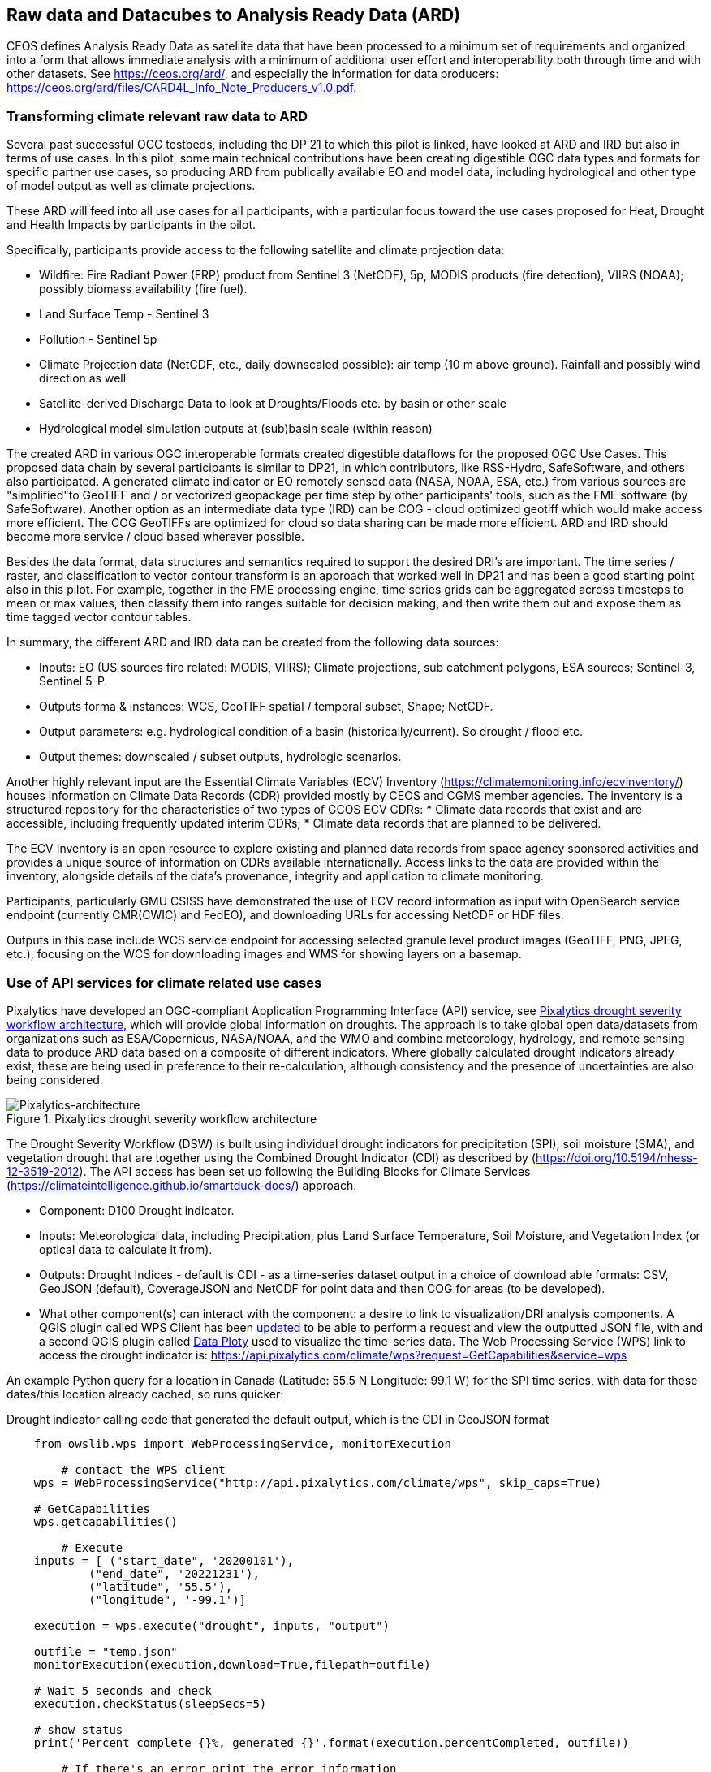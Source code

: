 
//[[clause-reference]]

== Raw data and Datacubes to Analysis Ready Data (ARD)

CEOS defines Analysis Ready Data as satellite data that have been processed to a minimum set of requirements and organized into a form that allows immediate analysis with a minimum of additional user effort and interoperability both through time and with other datasets. See https://ceos.org/ard/, and especially the information for data producers: https://ceos.org/ard/files/CARD4L_Info_Note_Producers_v1.0.pdf.



//[[CRIS]]
//.CRIS overview
//image::CRIS.png[CRIS]

=== Transforming climate relevant raw data to ARD

Several past successful OGC testbeds, including the DP 21 to which this pilot is linked, have looked at ARD and IRD but also in terms of use cases. In this pilot, some main technical contributions have been creating digestible OGC data types and formats for specific partner use cases, so producing ARD from publically available EO and model data, including hydrological and other type of model output as well as climate projections.

These ARD will feed into all use cases for all participants, with a particular focus toward the use cases proposed for Heat, Drought and Health Impacts by participants in the pilot. 

Specifically, participants provide access to the following satellite and climate projection data:

- Wildfire: Fire Radiant Power (FRP) product from Sentinel 3 (NetCDF), 5p, MODIS products (fire detection), VIIRS (NOAA); possibly biomass availability (fire fuel).

- Land Surface Temp - Sentinel 3

- Pollution - Sentinel 5p

- Climate Projection data (NetCDF, etc., daily downscaled possible): air temp (10 m above ground). Rainfall and possibly wind direction as well

- Satellite-derived Discharge Data to look at Droughts/Floods etc. by basin or other scale

- Hydrological model simulation outputs at (sub)basin scale (within reason)

The created ARD in various OGC interoperable formats created digestible dataflows for the proposed OGC Use Cases. This proposed data chain by several participants is similar to DP21, in which contributors, like RSS-Hydro, SafeSoftware, and others also participated. A generated climate indicator or EO remotely sensed data (NASA, NOAA, ESA,  etc.) from various sources are "simplified"to GeoTIFF and / or vectorized geopackage per time step by other participants' tools, such as the FME software (by SafeSoftware). Another option as an intermediate data type (IRD) can be COG - cloud optimized geotiff which would make access more efficient. The COG GeoTIFFs are optimized for cloud so data sharing can be made more efficient. ARD and IRD should become more service / cloud based wherever possible.

Besides the data format, data structures and semantics required to support the desired DRI’s are important. The time series / raster, and classification to vector contour transform is an approach that worked well in DP21 and has been a good starting point also in this pilot. For example, together in the FME processing engine, time series grids can be aggregated across timesteps to mean or max values, then classify them into ranges suitable for decision making, and then write them out and expose them as time tagged vector contour tables.

In summary, the different ARD and IRD data can be created from the following data sources:

- Inputs: EO (US sources fire related: MODIS, VIIRS); Climate projections, sub catchment polygons, ESA sources; Sentinel-3, Sentinel 5-P.

- Outputs forma & instances: WCS, GeoTIFF spatial / temporal subset, Shape; NetCDF.

- Output parameters: e.g. hydrological condition of a basin (historically/current). So drought / flood etc.

- Output themes: downscaled / subset outputs, hydrologic scenarios.


//=== GMU_CSISS

Another highly relevant input are the Essential Climate Variables (ECV) Inventory (https://climatemonitoring.info/ecvinventory/) houses information on Climate Data Records (CDR) provided mostly by CEOS and CGMS member agencies. The inventory is a structured repository for the characteristics of two types of GCOS ECV CDRs:
* Climate data records that exist and are accessible, including frequently updated interim CDRs;
* Climate data records that are planned to be delivered.

The ECV Inventory is an open resource to explore existing and planned data records from space agency sponsored activities and provides a unique source of information on CDRs available internationally. Access links to the data are provided within the inventory, alongside details of the data’s provenance, integrity and application to climate monitoring.

Participants, particularly GMU CSISS have demonstrated the use of ECV record information as input with OpenSearch service endpoint (currently CMR(CWIC) and FedEO), and downloading URLs for accessing NetCDF or HDF files. 

Outputs in this case include WCS service endpoint for accessing selected granule level product images (GeoTIFF, PNG, JPEG, etc.), focusing on the WCS for downloading images and WMS for showing layers on a basemap.

=== Use of API services for climate related use cases

//=== Pixalytics

Pixalytics have developed an OGC-compliant Application Programming Interface (API) service, see <<Pixalytics_architecture>>, which will provide global information on droughts. The approach is to take global open data/datasets from organizations such as ESA/Copernicus, NASA/NOAA, and the WMO and combine meteorology, hydrology, and remote sensing data to produce ARD data based on a composite of different indicators. Where globally calculated drought indicators already exist, these are being used in preference to their re-calculation, although consistency and the presence of uncertainties are also being considered.

[[Pixalytics_architecture]]
.Pixalytics drought severity workflow architecture
image::Pixalytics-architecture.png[Pixalytics-architecture]

The Drought Severity Workflow (DSW) is built using individual drought indicators for precipitation (SPI), soil moisture (SMA), and vegetation drought that are together using the Combined Drought Indicator (CDI) as described by (https://doi.org/10.5194/nhess-12-3519-2012). The API access has been set up following the Building Blocks for Climate Services (https://climateintelligence.github.io/smartduck-docs/) approach.

- Component: D100 Drought indicator.

- Inputs: Meteorological data, including Precipitation, plus Land Surface Temperature, Soil Moisture, and Vegetation Index (or optical data to calculate it from).

- Outputs: Drought Indices - default is CDI - as a time-series dataset output in a choice of download able formats: CSV, GeoJSON (default), CoverageJSON and NetCDF for point data and then COG for areas (to be developed).

- What other component(s) can interact with the component: a desire to link to visualization/DRI analysis components. A QGIS plugin called WPS Client has been https://github.com/pixalytics-ltd/qgis-wps-plugin[updated] to be able to perform a request and view the outputted JSON file, with and a second QGIS plugin called https://github.com/ghtmtt/DataPlotly[Data Ploty] used to visualize the time-series data. The Web Processing Service (WPS) link to access the drought indicator is: https://api.pixalytics.com/climate/wps?request=GetCapabilities&service=wps

An example Python query for a location in Canada (Latitude: 55.5 N Longitude: 99.1 W) for the SPI time series, with data for these dates/this location already cached, so runs quicker:

.Drought indicator calling code that generated the default output, which is the CDI in GeoJSON format
----
    from owslib.wps import WebProcessingService, monitorExecution
    
	# contact the WPS client
    wps = WebProcessingService("http://api.pixalytics.com/climate/wps", skip_caps=True)
    
    # GetCapabilities
    wps.getcapabilities()

	# Execute
    inputs = [ ("start_date", '20200101'),
            ("end_date", '20221231'),
            ("latitude", '55.5'),
            ("longitude", '-99.1')]
    
    execution = wps.execute("drought", inputs, "output")

    outfile = "temp.json"
    monitorExecution(execution,download=True,filepath=outfile)

    # Wait 5 seconds and check
    execution.checkStatus(sleepSecs=5)

    # show status
    print('Percent complete {}%, generated {}'.format(execution.percentCompleted, outfile))

	# If there's an error print the error information
    for error in execution.errors:
        print("Error: ",error.code, error.locator, error.text)
----

- What OGC standards or formats does the component use and produce: Producing data on-the-fly using the WPS, so need to pull data through preferably an API route. The speed that the input data can be made available (i.e., extracting time-series subsets) governs the speed that the drought indicator provides data. To speed this up, input data that is not changing is being cached so that it runs significantly quicker when the API is called for a second time. 

<<Pixalytics_output>> shows an example of the output visualized within Python using Streamlit with the intermediate data (cached as NetCDF files) as input.

[[Pixalytics_output]]
.Plot of the CDI for a point location in Canada (Latitude: 55.5 N Longitude: 99.1 W); generated using Copernicus Emergency Management Service information [2023]
image::Pixalytics-output-example.png[Pixalytics-output]


==== Data Sources

_The Global Drought Observatory_

The Global Drought Observatory (GDO), owned by the Copernicus Emergency Management Services, provides a global map of coarsely-gridded agricultural drought risk, along with a breakdown of the risk for each country. The drought risk is computed using the CDI, with the variables used to compute it and other drought-related variables provided in the user portal for https://edo.jrc.ec.europa.eu/gdo/php/index.php?id=2112[download], but the CDI itself is not available for download and so is being calculated in the DSW.

[[GDO-screenshot]]
.Global Drought Observatory Web Portal, https://edo.jrc.ec.europa.eu/gdo/php/index.php?id=2001
image::GDO_screenshot.png[GDO-screenshot]

We obtain SMA and Fraction of Absorbed Photosynthetically Active Radiation (FAPAR) from the GDO data download service. These are provided as netCDF files and contain pre-computed anomalies, so can be assimilated directly into the back-end. The SMA uses a combination of the root soil moisture from the https://ec-jrc.github.io/lisflood-model/[LISFLOOD model], the MODIS land surface temperature and the ESA Climate Change Initiative (CCI) skin soil moisture (https://hess.copernicus.org/articles/21/6329/2017/), and the FAPAR is from NASA optical imagery.

_ERA5 Reanalysis from ECMWF CDS_

The CDS portal provides an API interface to return either hourly or monthly averages of the ERA5 variables. Requesting the hourly data is necessary to compute anything which requires a frequency greater than monthly, which is the case for most drought indicators (e.g. SMA) which are in dekads. To ensure there is no anti-aliasing, the full 24hr dataset for each day of the month must be downloaded. This is very time-consuming and requests will fail if the number of data points exceeds the limit, which will occur for a period of 2 years or more, even for a single location.

There is a separate application, which can also be accessed via API, to return daily data. The CDS employs a queue management system, which determines the priority of each request based partially on the computational demand of the request. The daily data retrieval relies upon an underlying service to compute the daily statistics from the hourly data, demanding more resources than simply extracting the hourly or monthly data which are pre-computed. This means the request is held in the queue for a long time (up to hours), so there is no time benefit over using the hourly data. However, for a longer time-period which would be rejected if requested hourly, this provides a workaround. A further benefit of requesting daily, rather than hourly, data is that the downloaded file is smaller.

We compute SPI and SMA using variables from the CDS API. The SPI is computed from the total precipitation in monthly intervals. The SMA is computed from the soil water volume, which is available for 4 depth levels. The SMA for each depth is computed by calculating the z-score against a long term mean, using the same baseline time period as the SPI. The most relevant depth layer can then be selected by the user; for instance, a user interested in the health of crops with shallow roots may wish to access the surfacemost layer.

_ERA5 Reanalysis from AWS_

Input precipitation data was also tested using https://registry.opendata.aws/ecmwf-era5/[ERA5 data held within the Registry of Open Data on AWS] versus the CDS API and found the Amazon Web Service (AWS) Simple Storage Service (S3) stored data could be accessed faster once virtual Zarrs has been setup, but there is a question over provenance as the data on AWS was put there by an organization other than the data originator and the Zarr approach didn't work for more recent years as the S3 stored NetCDFs have chunking that is inconsistent. An issue was raised for the Python kerchunck library, to be able to cope with variable chunking, as this https://github.com/zarr-developers/zeps/blob/main/draft/ZEP0003.md[isn't current supported]. The issue has also been raised with the organisation storing the data on S3, and they are investigating.

_NOAA API_

The NOAA Climate Environmental Data Retrieval (EDR) API is OGC-compliant and easy to access using OGC-style queries, however is still at an early stage of development and only runs from 9am to 5pm EST, Monday to Friday. Several sources of precipitation data are provided including grided observational data from NOAA's https://www.drought.gov/data-maps-tools/global-historical-climatology-network-ghcn[Global Historical Climatology Network] https://www.drought.gov/data-maps-tools/gridded-climate-datasets-noaas-nclimgrid-monthly[(nClimGrid)] and CMIP data from the https://www.nasa.gov/nex/gddp[NASA-GDDP] and https://loca.ucsd.edu/[LOCA2] downscaling projects. These datasets are only available for continental North America.
We use the precipitation parameter from nClimGrid to compute a monthly SPI with data from 1985 to the present day. This can also be incorporated into the CDI. Further work could include using the LOCA2 projections to predict the SPI in future months/years.

_Safe Software extraction of climate forecast data_

We reviewed the GeoJSON Feature point data extracted from the https://climate-change.canada.ca/climate-data/#/downscaled-data[Climate scenario RCP4.5 downscaled for Canada] provided by Safe Software. As a preliminary test of combining the reanalysis and forecast data the SPI was calculated using reanalysis data up until the end of 2022 and then forecast data for 2023 and 2024; see comparisons in <<Pixalytics_forecast>>. 

[[Pixalytics_forecast]]
.Plot of the ECMWF precipitation and SPI, extended using the Canadian climate forecast data, compared to the GDO calculated SPI; generated using Copernicus Emergency Management Service information, Copernicus Climate Service and  Canadian Centre for Climate Services data [2023]
image::Pixalytics-forecast.png[Pixalytics-forecast-example]

==== Further work

The work in this Pilot has focused on building this initial version of the workflow, deploying it via WPS and pulling data from different sources to understand the advantages and disadvantages of the different sources, including straightforwardness and speed of accessibility. For future Pilot activities we plan to continue to build the robustness of the approach, including testing and improving on the robustness of the interfaces to the input data sources and output provided to other Pilot components.

Other additions to the workflow which could support future collaboration with other OGC contributors include:

- The current work has focused on the extraction and generation of a point time-series, and so there are plans to expand the code to the extraction and generation of a 3D data cube. This might involve changing the output API interface to the OGC EDR API standard.
- The sources used to calculate the combined indicator currently includes only historical data. If Soil Moisture or FAPAR projections can be obtained, these could be combined with future predictions of precipitation from Safe Software and NOAA to project the CDI into the future.
- We currently focus on the CDI, a combination of precipitation, soil moisture and vegetation health data,  which is most useful in agricultural contexts. Other combined indicators could be developed which are more applicable to other challenges; for instance, combining rainfall and temperature indicators may produce a drought warning more applicable to public health.
- The ECMWF Soil Moisture data contains information for multiple depths of soil. The service currently returns the moisture of just one of these layers, however, the most applicable layer will vary with location and crop type. For some use-cases, providing the option to choose the soil layer and providing guidance on how this can be done would be beneficial to the end user.

//=== Safe Software
=== From Raw Data and Data Cubes to ARD with the FME Platform

==== Component Descriptions

D100 - Client instance: Analysis Ready Data Component

Our Analysis Ready Data component (ARD) uses the FME platform to consume regional climate model and EO data and generate FAIR datasets for downstream analysis and decision support. 

The challenge to manage and mitigate the effects of climate change poses difficulties for spatial and temporal data integration. One of the biggest gaps to date has been the challenge of translating the outputs of global climate models into specific impacts at the local level.  FME is ideally suited to help explore options for bridging this gap given its ability to read datasets produced by climate models such as NetCDF or OGC WCS and then filter, aggregate, interpolate and restructure it as needed. FME can inter-relate it with higher resolution local data, and then output it to whatever format or service is most appropriate for a given application domain or user community.

Our ARD component supports the consumption of climate model outputs such as NetCDF. It also has the capacity to consume earth observation (EO) data, and the base map datasets necessary for downstream workflows, though given time and resource constraints during this phase we did not pursue consumption of other data types besides climate data. 

===== ARD Workflow

The basic workflow for generating output from the FME ARD component is as follows. The component extracts, filters, interrelates and refines these datasets according to indicator requirements. After extraction, datasets are filtered by location and transformed to an appropriate resolution and CRS. Then the workflow resamples, simplifies and reprojects the data, and then defines record level feature identifiers, climate variable values, metadata and other properties to satisfy the target ARD requirements. This workflow is somewhat similar to what was needed to evaluate disaster impacts in DP21. Time ranges for climate scenarios are significantly longer - years rather than weeks for floods.

Once the climate model, and other supporting datasets have been adequately extracted, prepared and integrated, the final step is to generate the data streams and datasets required by downstream components and clients. The FME platform is well suited to deliver data in formats as needed. This includes Geopackage format for offline use. For online access, other open standards data streams are available, such as GeoJSON, KML or GML, via WFS and OGC Features APIs and other open APIs. For this pilot we generated OGC Geopackage, GeoJSON, CSV and OGC Features API services.

[[FMEARDworkflow]]
.High level FME ARD workflow showing generation of climate scenario ARD and impacts from climate model, EO, IoT, infrastructure and base map inputs
image::FME_ARD_workflow.PNG[FME_ARD_workflow]

As our understanding of end user requirements continues to evolve, this will necessitate changes in which data sources are selected and how they are refined, using a model based rapid prototyping approach. We anticipate that any operational system will need to support a growing range of climate change impacts and related domains. Tools and processes must be able to absorb and integrate new datasets into existing workflows with relative ease. As the pilot develops, data volumes increase, requiring scalability methods to maintain performance and avoid overloading downstream components. Cloud based processing near cloud data sources using OGC API web services supports data scaling. Regarding the FME platform, this involves deployment of FME workflows to FME Cloud. Note that in future phases, we are likely to test how cloud native datasets (COG, STAC, ZARR) and caching can be used to scale performance as data transactions and volume requirements increase.

It is worth underlining that our ARD component depends on the appropriate data sources in order to produce the appropriate decision ready data (DRI) for downstream components. Risk factors include being able to locate and access suitable climate models of sufficient quality, resolution and timeliness to support indicators as the requirements and business rules associated with them evolve. Any data gaps encountered are documented under this section under Challenges and Opportunities and in the common Lessons Learned chapter and the end of the ER. 


[[SafeSoftware_1]]
.Environment Canada NetCDF GCM  time series downscaled to Vancouver area. From: https://climate-change.canada.ca/climate-data/#/downscaled-data 
image::SafeSoftware_1.png[SafeSoftware_1]

[[SafeSoftware_2]]
.Data Cube to ARD: NetCDF to KML, Geopackage, GeoTIFF 
image::SafeSoftware_2.png[SafeSoftware_2]

Original Data workflow:

1. Split data cube
2. Set timestep parameters
3. Compute timestep stats by band
4. Compute time range stats by cell
5. Classify by cell value range
6. Convert grids to vector contours

[[SafeSoftware_3]]
.Extracted timestep  grids: Monthly timesteps, period mean T, period max T 
image::SafeSoftware_3.png[SafeSoftware_3]

[[SafeSoftware_4]]
.Convert raster temperature grids into temperature contour areas by class 
image::SafeSoftware_4.png[SafeSoftware_4]

[[SafeSoftware_5]]
.Geopackage Vector Area Time Series: Max Yearly Temp 
image::SafeSoftware_5.png[SafeSoftware_5]

===== ARD Development Observations

[[FME_Inspector_NetCDF_MB_temp]]
.FME Data Inspector: RCM NetCDF data cube for Manitoba temperature 2020-2099
image::FME_Inspector_NetCDF_MB_temp.png[FME_Inspector_NetCDF_MB_temp]]

Disaster Pilot 2021 laid a good foundation for exploring data cube extraction and conversion to ARD with using the FME data integration platform.  A variety of approaches were explored for extraction, simplification and transformation including approaches to select, split, aggregate, and summarize time series. However, more experimentation was needed to generate ARD that can be queried to answer questions about climate trends. This evolution of ARD was one of the goals for this climate pilot. This goal includes better support for both basic queries, and analytics, statistical methods, simplification & publication methods, including cloud native - NetCDF to Geopackage, GeoJSON and OGC, APIs.

In consultation with other participants early in the pilot, we learned that our approach to temperature and precipitation polygons inherited from our work in DP21 on flood contours involved too much data simplification to be useful. For example, contouring required grid classification into segments, such as 5 degree C or 10mm of precipitation etc. However, this effective loss of detail oversimplified the data to the point where it no longer held enough variation over local areas. Based on user feedback, it was determined that simply converting multidimensional data cubes to vector time series point data served the purpose of simplifying the data structure for ease of access, but retained the climate variable precision needed to support a wide range of data interpretations for indicator derivation. It also meant that as a data provider we did not need to anticipate or encode interpretation of indicator business rules into our data simplification process. By simply providing climate variable data points, the end user was free to run queries to find locations and time steps where temp or precipitation are within some threshold of interest.

Initially it was thought that classification rules need to more closely model impacts of interest. For example, the business rules for a heat wave might use a temperature range and stat type as part of the classification process before conversion to vector. However, this imposes the burden of domain knowledge on the data provider rather than on the climate service end user who is much more likely to understand the domain they wish to apply the data to and how best to interpret it.

[[FME_ARD_Workflow_MB_precip]]
.Modified ARD Worflow: NetCDF data cube to precipitation point time series in Geopackage for Manitoba
//image::FME_ARD_Workflow_MB_precip.png[FME_ARD_Workflow_MB_precip]]

Modified ARD Data workflow: 

1. Split data cube
2. Set timestep parameters
3. Compute timestep stats by band 
4. Compute time range stats by cell 
5. Convert grids to vector points

Further scenario tests were explored, including comparison with historical norms. Calculations were made using the difference between projected climate variables and historical climate variables. These climate variable deltas may well serve as a useful starting point for climate change risk indicator development. They also serve as an approach for normalizing climate impacts when the absolute units are not the main focus. Interesting patterns emerged for the LA area that we ran this process on deltas between projected and historical precipitation. While summers are typically dry and winters are wet and prone to flash floods. Initial data exploration seemed to show an increase in drought patterns in the spring and fall. More analysis needs to be done to see if this is a general pattern or simply one that emerged from the climate scenario we ran. However, this  is the type of trend that local planners and managers may benefit from having the ability to explore once they have better access to climate model scenario outputs along with the ability to query and analyze them.

[[FME_ARD_Workflow_LA_precip_diff]]
.Modified ARD Workflow: NetCDF data cube to precipitation delta grids (future - historical) in Geopackage for LA
image::FME_ARD_Workflow_LA_precip_diff.png[FME_ARD_Workflow_LA_precip_diff]]

ARD Climate Variable Delta Data workflow:

1. Split data cubes from historic and future netcdf inputs
2. Set timestep parameters
3. Compute historic mean for 1950 - 1980 per month based on historic time series input
4. Multiply historic mean by -1
5. Use RasterMosaiker to sum all future grids with -1 * historic mean grid for that month
6. Normalize environmental variable difference by dividing by historic average for that month
7. Convert grids to vector points
8. Define monthly environment variables from band and range values

[[FME_ARD_Workflow_LA_precip_diff_results]]
.NetCDF data cube to precipitation delta grids (future - historical) for LA in GeoJSON. This point dataset was fed to other components such as Laubwerk's visualization component to support interoperability.
image::FME_ARD_Workflow_LA_precip_diff_results.png[FME_ARD_Workflow_LA_precip_diff_results]]

More analysis needs to be done with higher resolution time steps - weekly and daily. At the outset monthly time steps were used to make it easier to prototype workflows. Daily time step computations will take significantly more processing time. Future pilots should further explore ways of supporting scalability of processing through automation and cloud computing approaches such as the use of cloud native formats (STAC, COG, ZARR etc).


===== OGC API Features Service

Compared to OGC WFS2, OGC APIs are a simpler and more modern standard based on a REST and JSON / openAPI approach. However we found implementation of OGC API services somewhat challenging. There seems to be more complexity in terms of number of ways for requesting features, and too many options for representing service descriptions. As every client tends to interpret and use the standard a bit differently - it becomes a challenge to derive how to configure service for a wide range of clients. In particular, QGIS / ArcPro were a challenge to debug given limited logging. For QGIS, we had to examine cache files in the operating system temp directories to look for and resolve errors.

Once correctly configured, OGC API feature services seemed to perform well and likely are more efficient than the equivalent WFS2 / GML feature services. A key aspect of performance improvement was achieving query parameter continuity by passing query settings from the client all the way to the database reader configuration. For example, it was important to make sure the spatial extent and feature limits from the end user client were implemented in the database SQL extraction query and not just at an intermediate stage. We will need to explore better use of caching to further optimize performance. There may also be opportunities for pyramiding time series vector data at a lower resolution for wide area requests. This may better serve those interested in observing large area patterns who don't necessarily need full resolution at the local level.

It should also be noted that while OGC API services should be a priority for standards support, for a climate and disaster management context, given the relative recent nature of these standards many users may be less than familiar with or prepared to use these standards. As such, there should also be provision to access data directly in well accepted open standards such as GeoJSON, CSV, GeoTIFF, Geopackage or Shape. In this project, some users preferred direct access to GeoJSON or CSV over OGC API access.

==== Component Integrations

One of the challenges with this pilot, particularly considering that this was the first phase, was building interoperability integrations with other components. Much of the pilot duration was spent building the individual components, so little time was left to experiment with integrations between them. That said, there were 2 notable integrations between our ARD component and other participants. Both of these integrations are also described in their respective component sections from their perspective.

First of all, we were able to produce climate scenario data for precipitation that was used by the Pixalytics drought model component. Our component extracted data from the climate model scenario data cube and transformed it into a simple Geopackage time series. This time series was published to our FME Flow server which hosts an OGC API feature service. We also made the data available as GeoJSON point feature data with the embedded precipitation values. Pixalitics then took this GeoJSON for 2023 and 2024 and incorporated the associated climate projection variables into their drought model. This enable Pixalytics to show a continuous representation of drought risk from past to present to near future. For more information on their drought model please refer to the Pixalytics component description.

Another cross component integration that was particularly interesting was the connection between our ARD component and Laubwerk’s landscape vegetation visualization component. We produced GeoJSON outputs for precipitation point features. In this case we produced environmental variable projections for a much longer time range, from 2020 to 2060. Our initial output was simply precipitation totals per month per location. However, because Laubwerk did not have a comprehensive drought model such as was the case with Pixalytics, they could not make use of raw precipitation totals on their own. So instead, we decided to produce a normalized precipitation delta based on past historical norms. They were then able to take this percent change and use that to determine whether or not specific vegetation species could survive for a given time and location. Then then reran their visualizations with Safe’s climate projection precipitation index as input. The result was a different visualization per time step that showed the effects of drought over time. Clearly this precipitation is a rather primitive proxy for a more comprehensive drought model, but as a starting point it still allowed for users to explore potential impacts for different climate scenarios over time. In addition, Laubwerk was able to model different climate resilience adaptation scenarios. After determining which species were most at risk, they reran their visualization model assuming a policy of replacing at risk tree species with more resilient ones. The result is a future landscape with much better tree survival even given the potential for reduced precipitation given anticipated climate impacts.

For more information on the Pixalytics drought model, see their ARD description above. For more info on the Laubwerk component see their component description in the Data to Visualization chapter. For more details on Safe Software's drought and heat impact / DRI components driven by the ARD from this component see the DRI Heat and Drought Impact Components section in the ARD to DRI chapter. Note that the integrations descrived above were developed in the final weeks of the pilot and presented at the Climate Pilot final workshop at the Huntsville member meeting. Please refer to the member meeting video recording to review the associated demonstrations. For more information on Safe Software’s contribution to this pilot, refer to: https://community.safe.com/s/article/OGC-Climate-Resilience-Pilot

==== Data Sources

===== Climate Model Forecasts Online Sources

Environment Canada:
https://climate-scenarios.canada.ca/?page=statistical-downscaling
https://climate-change.canada.ca/climate-data/#/downscaled-data 

Climate Data Canada (Limited download):
https://climatedata.ca/ 

Copernicus Climate Data Store:
https://cds.climate.copernicus.eu/cdsapp#!/dataset/projections-cmip6?tab=overview

Earth System Grid
https://www.earthsystemgrid.org/search/cordexsearch.html 

USGS THREDDS Data Service
http://regclim.coas.oregonstate.edu:8080/thredds/catalog/catalog.html 
http://regclim.coas.oregonstate.edu:8080/thredds/catalog/regcm.html?dataset=RegCM3_Monthly_pnw_GENMOM 

Climate Extracts
http://regclim.coas.oregonstate.edu:8080/thredds/catalog/catalog.html 
http://regclim.coas.oregonstate.edu:8080/thredds/ncss/grid/regcmdata/NCEP/psw/Daily/RegCM3_Daily_psw_NCEP.ncml/dataset.html

Climate Mapping for Resilience and Adaptation 
U.S. Global Change Research Program (USGCRP) and with U.S. Federal Geographic Data Committee (FGDC). Funded by DOI and NOAA, implemented by ESRI:
https://resilience.climate.gov/ 

===== Climate Model Scenarios

RCP 4.5 is the most probable baseline scenario (no climate policies) taking into account the exhaustible character of non-renewable fuels. CMIP5 describes the RPC run version or generation (Phase 5 2012-2014), and BCSD is a statistical term about the method of downscaling used (bias-corrected and spatially downscaled). CMIP5 and BCSD are basically technical terms that wont be that meaningful to readers not familiar with climate models, but they are necessary parameters if you  want to get the same results. For more information on climate model parameters see: https://en.wikipedia.org/wiki/Coupled_Model_Intercomparison_Project

Manitoba Regional Climate Model (RCM) Details
MB Extent: Lat 49 N to 52 N

Future total monthly precipitation and mean temp from RCP45 CMIP5 for 2020-2100
Statistically downscaled climate scenarios from Environment Canada Climate Data Portal (BCSD: bias-corrected and spatially downscaled)
RCP4.5: ‘Business as usual’

Los Angeles Regional Climate Model Details
LA area Extent
Future total monthly precipitation from RCP45 CMIP5 BCSD 
for 2020-2050, from CIDA – USGS THREDDS
(BCSD: bias-correctws and spatially downscaled)
RCP4.5: ‘Business as usual’


=== A framework example for climate ARD generation
// === Wuhan University (WHU)-Component

==== Component: Surface Reflectance ARD 

- Inputs: Gaofen L1A data and Sentinel-2 L1C data
- Outputs: Surface Reflectance ARD
- What other component(s) can interact with the component: Any components requiring access to surface reflectance data

Surface Reflectance (SR) is the fraction of incoming solar radiation reflected from the Earth's surface for specific incidents or viewing cases. It can be used to detect the distribution and change of ground objects by leveraging the derived spectral, geometric, and textural features. Since a large amount of optical EO data has been released to the public, ARD can facilitate interoperability through time and multi-source datasets. As the probably most widely applied ARD product type, the SR ARD can contribute to climate resilience research. For example, the SR-derived NDVI series can be applied to monitor wildfire recovery by analyzing vegetation index increases. Several SR datasets have been assessed as ARD by CEOS, like the prestigious Landsat Collection 2 Level 2, and Sentinel-2 L2A, while many other datasets are still provided at a low processing level.

WHU is developing a pre-processing framework for SR ARD generation. The framework supports radiometric calibration, geometric ratification, atmospheric correction, and cloud mask. To address the inconsistencies in observations from different platforms, including variations in band settings and viewing angles, we proposed a processing chain to produce harmonized ARD. This will enable us to generate SR ARD with consistent radiometric and geometric characteristics from multi-sensor data, resulting in improved temporal coverage. In the first stage of our mission, we are focusing on the harmonization of Chinese Gaofen data and Sentinel-2 data, as shown in <<WHU_image1>>, the harmonization involves spatial co-registration, band conversion, and bidirectional reflectance distribution function (BRDF) correction. <<WHU_image2>> shows the Sentinel-2 data before and after pre-processing. Furthermore, we wish to seek the assessment of CEOS-ARD in our long-term plan.

[[WHU_image1]]
.The processing chain to produce harmonized ARD.
image::WHU_image1.png[image]

[[WHU_image2]]
.Sentinel-2 RBG composite (red Band4, green Band3, blue Band2), over Hubei, acquired on October 22, 2020. (a) corresponds to the reflectance at the top of the atmosphere (L1C product); (b) corresponds to the surface reflectance after pre-processing.
image::WHU_image2.png[WHU_image2]


==== Component: Drought Indicator 
- Inputs: Climate data, including precipitation and temperature
- Outputs: Drought risk map derived from drought indicator
- What other component(s) can interact with the component: Any components requiring access to drought risk map through OGC API
- What OGC standards or formats does the component use and produce: OGC API - Processes

Drought is a disaster whose onset, end, and extent are difficult to detect. Original meteorological data, such as precipitation, can be obtained through satellites and radar, which can be used for drought monitoring. However, the accuracy is easily affected by detection instruments and terrain occlusion, and the ability to retrieve special shapes, such as solid precipitation, is limited. In addition, many meteorological monitoring stations on the ground can provide local raw meteorological observation data. The SPEI is a model to monitor, quantitatively analyze, and determine the spatiotemporal range of the occurrence of drought using meteorological observation data from various regions. It should supplement the result of drought monitoring with satellite and radar.

SPEI has two main characteristics: 1) it considers the deficits between precipitation and evapotranspiration comprehensively, that is, the balance of water; 2) multi-time scale characteristics. For 1) drought is caused by insufficient water resources. Precipitation can increase water, while evapotranspiration can reduce water. The differences between the two variables simultaneously and in space can characterize the balance of water. For 2), the deficits value of different usable water sources is distinct at different time scales due to the different evolution cycles of different types, resulting in various representations in temporal. By accumulating the difference between precipitation and evapotranspiration at different time scales, agricultural (soil moisture) droughts, hydrological (groundwater, streamflow, and reservoir) droughts, and other droughts can be distinguished by SPEI.

In our project, the dataset for SPEI calculation is ERA5-Land monthly averaged data from 1950 to the present. We selected years of data about partial areas of East Asia for experiments. Through the following flow of the SPEI calculation, we obtain the SPEI value for assessments of drought impact. The flow of the SPEI calculation is shown in <<WHU_image3>>.

[[WHU_image3]]
.Flow of the SPEI calculation.
image::WHU_image3.png[WHU_image3]

WHU has provided the SPEI drought index calculation services through the OGC API - Processes, enabling interaction with other components. The current endpoint for OGC API - Processes is http://oge.whu.edu.cn/ogcapi/processes_api. This section will explain how to use this API for calculating the drought index.

- Example：/processes
http://oge.whu.edu.cn/ogcapi/processes_api/processes
The API endpoint for retrieving the processes list.
- Example：/processes/{processId}
http://oge.whu.edu.cn/ogcapi/processes_api/processes/spei
The API endpoint for retrieving a process description (e.g. spei). This returns the description of "spei" process, which contains the inputs and outputs information.
- Example：/processes/{processId}/execution
http://oge.whu.edu.cn/ogcapi/processes_api/processes/spei/execution
The API endpoint for executing the process. The spei process exclusively supports asynchronous execution, resulting in the creation of a job for processing.
The request body:

{
	"inputs": {
		"startTime": "2010-01-01",
		"endTime": "2020-01-01",
       "timeScale": 5,
		"extent": {
			"bbox": [73.95, 17.95, 135.05, 54.05],
			"crs": "http://www.opengis.net/def/crs/OGC/1.3/CRS84"
		}
	}
}

- Example：/processes/{processId}/jobs/{jobId}
http://oge.whu.edu.cn/ogcapi/processes_api/processes/spei/jobs/{jobId}
The API endpoint for retrieving status of a job.
- Example：/processes/{processId}/jobs/{jobId}/results
http://oge.whu.edu.cn/ogcapi/processes_api/processes/spei/jobs/{jobId}/results
The API endpoint for retrieving the results of a job, which are encoded as :
[{
		"value": {
			"time": "2000_02_01",
			"url": "http://oge.whu.edu.cn/api/oge-python/data/temp/9BC500C1B0E3438C090AF5C6F8602045/8d0357fb-8ffb-4e62-9c3a-55ad17a5831a/SPEI_2000_02_01.png"
		}
	},
	......
]

[[WHU_image4]]
.The SPEI results for the date 2000_02_01.
image::WHU_image4.png[WHU_image4]

==== Component: Data Cube Infrastructure
- Outputs: Results in the form of GeoTIFF after processing in Data Cubes
- What other component(s) can interact with the component: Any components requiring access to temperature and precipitation data, surface reflectance ARD, and drought risk map in part of Asia through OGC API
- What OGC standards or formats does the component use and produce: OGC API- Coverages, OGC API - Processes

WHU has introduced GeoCube as a cube infrastructure for the management and large-scale analysis of multi-source data. GeoCube leverages the latest generation of OGC standard service interfaces, including OGC API-Coverages, OGC API-Features, and OGC API-Processes, to offer services encompassing data discovery, access, and processing of diverse data sources. The UML model of the GeoCube is given in Figure 5, and it has four dimensions: product, spatial, temporal, and band. Product dimension specifies the thematic axis for the geospatial data cube using the product name (e.g. ERA5_Precipitation or OSM_Water), type (e.g. raster, vector, or tabular), processes, and instrument name. For example, the product dimension can describe optical image products by recording information on the instrument and band. Spatial dimension specifies the spatial axis for the geospatial data cube using the grid code, grid type, city name, and province name. The cube uses a spatial grid for tiling to enable data readiness in a high-performance form. Temporal dimension specifies the temporal axis for the geospatial data using the phenomenon time and result time. Band dimension describes the band attribute of the raster products according to the band name, polarization mode that is reserved for SAR images, and product-level band. The product-level band is the information that is extracted from the original bands. For example, the Standardized Precipitation Evapotranspiration Index (SPEI) band is a product-level band that takes into account the hydrological process and evaluates the degree of drought by calculating the balance of precipitation and evaporation.

[[WHU_image5]]
.The UML model of WHU Data Cube.
image::WHU_image5.png[WHU_image5]


WHU has organized ERA5 temperature and precipitation data, surface reflectance ARD, and drought risk map into cubes and offers climate data services through the OGC API - Coverages, and OGC API - Processes. The API endpoint of Processes has given in the previous chapter. The API endpoint of Coverages is http://oge.whu.edu.cn/ogcapi/coverages_api, allowing users to query and retrieve the desired data from the cube. This section provides examples demonstrating how to access the data from the cube using OGC API - Coverages.

- Example：/collections
http://oge.whu.edu.cn/ogcapi/coverages_api/collections?bbox=112.65942,29.23223,115.06959,31.36234&limit=10&time=2016-01-01T02:55:50Z/2018-01-01T02:55:50Z
The API endpoint for querying datasets from the cube, and the query parameters including limit, bbox, and time.
- Example：/collections/{collectionId}
http://oge.whu.edu.cn/ogcapi/coverages_api/collections/2m_temperature_201602
The API endpoint for retrieving the description of the coverage with the specified ID from the cube. 
- Example：/collections/{collectionId}/coverage
http://oge.whu.edu.cn/ogcapi/coverages_api/collections/2m_temperature_201602/coverage
The API endpoint for retrieving the coverage in GeoTIFF format for the specified ID. Here is an example of the response:

[[WHU_image6]]
.The coverage with the ID "2m_temperature_201602" in the Asian region.
image::WHU_image6.png[WHU_image6]

- Example：/collections/{collectionId}/coverage/rangetype
http://oge.whu.edu.cn/ogcapi/coverages_api/collections/2m_temperature_201602/coverage/rangetype
The API endpoint for accessing the range type of the coverage, which is part of the band dimension members in the cube. In this example, the coverage consists of only one band dimension member.
- Example：/collections/{collectionId}/coverage/domainset
http://oge.whu.edu.cn/ogcapi/coverages_api/collections/2m_temperature_201602/coverage/domainset 
The API endpoint for the domain set of the coverage, which is also the domain set of the cube.

=== Climate Resilience Data

==== Climate Projection Data

To make climate projection data more easily usable we transformed CMIP5 data (version 1 of our project), now working on CMIP6, into an Analysis Ready Data collection of indices of future temperature and precipitation. Climate summaries for the contiguous 48 states were derived from data generated for the 4th National Climate Assessment. These data were accessed from the Scenarios for the National Climate Assessment website. The 30-year mean values for 4 time periods (historic, early-, mid-, and late-century) and two climate scenarios (RCP 4.5 and 8.5) were derived from the Localized Constructed Analogs (LOCA) downscaled climate model ensembles, processed by the Technical Support Unit at NOAA’s National Center for Environmental Information. 

•	Historical: 1976-2005
•	Early-Century: 2016-2045
•	Mid-Century: 2036-2065
•	Late-Century: 2070-2099

In order to display the full range of projections from individual climate models for each period, data originally obtained from USGS THREDDS servers were accessed via the Regional Climate Center’s Applied Climate Information System (ACIS). This webservice facilitated processing of the raw data values to obtain the climate hazard metrics available in CMRA.

As LOCA was only generated for the contiguous 48 states (and the District of Columbia), alternatives were used for Alaska and Hawaii. In Alaska, the Bias Corrected Spatially Downscaled (BCSD) method was used. Data were accessed from USGS THREDDS servers. The same variables provided for LOCA were calculated from BCSD ensemble means. However, only RCP 8.5 was available. Minimum, maximum, and mean values for county and census tracts were calculated in the same way as above. For Hawaii, statistics for two summary geographies were accessed from the U.S. Climate Resilience Toolkit’s Climate Explorer: Northern Islands (Honolulu County, Kauaʻi County) and Southern Islands (Maui County, Hawai'i County).

This data is being updated to CMIP6 and will be available in the latter half of 2023. The system is being expanded globally using NASA NEX CMIP6 data using the same time periods and climate scenarios.

==== Climate Indices

To provide a more approachable context to future climate, a collection of 47 indices of future temperature and precipitation are computed. These indices build upon prior work on Climdex indices and additional indices developed for National Climate Assessment 4 (NCA4). 

•	Cooling Degree Days: Cooling degree days (annual cumulative number of degrees by which the daily average temperature is greater than 65°F) [degree days (degF)]

•	Consecutive Dry Days: Annual maximum number of consecutive dry days (days with total precipitation less than 0.01 inches)

•	Consecutive Dry Days Jan Jul Aug: Summer maximum number of consecutive dry days (days with total precipitation less than 0.01 inches in June, July, and August)

•	Consecutive Wet Days: Annual maximum number of consecutive wet days (days with total precipitation greater than or equal to 0.01 inches)

•	First Freeze Day: Date of the first fall freeze (annual first occurrence of a minimum temperature at or below 32degF in the fall)

•	Growing Degree Days: Growing degree days, base 50 (annual cumulative number of degrees by which the daily average temperature is greater than 50°F) [degree days (degF)]

•	Growing Degree Days Modified: Modified growing degree days, base 50 (annual cumulative number of degrees by which the daily average temperature is greater than 50°F; before calculating the daily average temperatures, daily maximum temperatures above 86°F and daily minimum temperatures below 50°F are set to those values) [degree days (degF)]

•	Growing-season: Length of the growing (frost-free) season (the number of days between the last occurrence of a minimum temperature at or below 32degF in the spring and the first occurrence of a minimum temperature at or below 32degF in the fall)

•	Growing Season 28F: Length of the growing season, 28°F threshold (the number of days between the last occurrence of a minimum temperature at or below 28°F in the spring and the first occurrence of a minimum temperature at or below 28°F in the fall)

•	Growing Season 41F: Length of the growing season, 41°F threshold (the number of days between the last occurrence of a minimum temperature at or below 41°F in the spring and the first occurrence of a minimum temperature at or below 41°F in the fall)

•	Heating Degree Days: Heating degree days (annual cumulative number of degrees by which the daily average temperature is less than 65°F) [degree days (degF)]

•	Last Freeze Day: Date of the last spring freeze (annual last occurrence of a minimum temperature at or below 32degF in the spring)

•	Precip Above 99th pctl: Annual total precipitation for all days exceeding the 99th percentile, calculated with reference to 1976-2005 [inches]

•	Precip Annual Total: Annual total precipitation [inches]

•	Precip Days Above 99th pctl: Annual number of days with precipitation exceeding the 99th percentile, calculated with reference to 1976-2005 [inches]

•	Precip 1in: Annual number of days with total precipitation greater than 1 inch

•	Precip 2in: Annual number of days with total precipitation greater than 2 inches

•	Precip 3in: Annual number of days with total precipitation greater than 3 inches

•	Precip 4in: Annual number of days with total precipitation greater than 4 inches

•	Precip Max 1 Day: Annual highest precipitation total for a single day [inches]

•	Precip Max 5 Day: Annual highest precipitation total over a 5-day period [inches]

•	Daily Avg Temperature: Daily average temperature [degF]

•	Daily Max Temperature: Daily maximum temperature [degF]

•	Temp Max Days Above 99th pctl: Annual number of days with maximum temperature greater than the 99th percentile, calculated with reference to 1976-2005

•	Temp Max Days Below 1st pctl: Annual number of days with maximum temperature lower than the 1st percentile, calculated with reference to 1976-2005

•	Days Above 100F: Annual number of days with a maximum temperature greater than 100degF

•	Days Above 105F: Annual number of days with a maximum temperature greater than 105degF

•	Days Above 110F: Annual number of days with a maximum temperature greater than 110degF

•	Days Above 115F: Annual number of days with a maximum temperature greater than 115degF

•	Temp Max 1 Day: Annual single highest maximum temperature [degF]

•	Days Above 32F: Annual number of icing days (days with a maximum temperature less than 32degF)

•	Temp Max 5 Day: Annual highest maximum temperature averaged over a 5-day period [degF]

•	Days Above 86F: Annual number of days with a maximum temperature greater than 86degF

•	Days Above 90F: Annual number of days with a maximum temperature greater than 90degF

•	Days Above 95F: Annual number of days with a maximum temperature greater than 95degF

•	Temp Min: Daily minimum temperature [degF]

•	Temp Min Days Above 75F: Annual number of days with a minimum temperature greater than 75degF

•	Temp Min Days Above 80F: Annual number of days with a minimum temperature greater than 80degF

•	Temp Min Days Above 85F: Annual number of days with a minimum temperature greater than 85degF

•	Temp Min Days Above 90F: Annual number of days with a minimum temperature greater than 90degF

•	Temp Min Days Above 99th pctl: Annual number of days with minimum temperature greater than the 99th percentile, calculated with reference to 1976-2005

•	Temp Min Days Below 1st pctl: Annual number of days with minimum temperature lower than the 1st percentile, calculated with reference to 1976-2005

•	Temp Min Days Below 28F: Annual number of days with a minimum temperature less than 28degF

•	Temp Min Max 5 Day: Annual highest minimum temperature averaged over a 5-day period [degF]

•	Temp Min 1 Day: Annual single lowest minimum temperature [degF]

•	Temp Min 32F: Annual number of frost days (days with a minimum temperature less than 32degF)

•	Temp Min 5 Day: Annual lowest minimum temperature averaged over a 5-day period [degF]

The individual web services of climate indices and raster data for download can be accessed at: https://resilience.climate.gov/pages/climate-model-content-gallery

Or for each scenario:

- Historical: https://resilience.climate.gov/maps/nationalclimate::u-s-climate-thresholds-loca-historical/about
- RCP 4.5 Early Century: https://resilience.climate.gov/maps/nationalclimate::u-s-climate-thresholds-loca-rcp-4-5-early-century/about
- RCP 4.5 Mid Century: https://resilience.climate.gov/maps/nationalclimate::u-s-climate-thresholds-loca-rcp-4-5-mid-century/explore?location=34.597533%2C-95.830000%2C5.00
- RCP 4.5 Late Century: https://resilience.climate.gov/maps/nationalclimate::u-s-climate-thresholds-loca-rcp-4-5-late-century/about
- RCP 8.5 Early Century: https://resilience.climate.gov/maps/nationalclimate::u-s-climate-thresholds-loca-rcp-8-5-early-century/about
- RCP 8.5 Mid Century: https://resilience.climate.gov/maps/nationalclimate::u-s-climate-thresholds-loca-rcp-8-5-mid-century/about
- RCP 8.5 Late Century: https://resilience.climate.gov/maps/nationalclimate::u-s-climate-thresholds-loca-rcp-8-5-late-century/explore?location=34.561983%2C-95.830000%2C5.00

The data can be viewed directly in the online map viewer or opened in ArcGIS Online, ArcGIS Desktop, or a StoryMap. To view in other softwares GeoService and KMZ URLs are on the right side of the page under View API Resources.

[[esri_viewAPI]]
.View API Resources
image::esri_viewAPI.png[esri_viewAPI]

==== Summarized Indices for Locations

To support easier interpretation and local decision making, the above indices were summarized by county, census tract, and tribal areas using the Zonal Statistics as Table utility in ArcGIS Pro. The results were joined into the corresponding geography polygons. A minimum, maximum, and mean value for each variable was calculated. This process was repeated for each time range and scenario. Precomputing enables quick map and graph response in the web application, and also provides as easily reusable download for someone who wants to utilize the data elsewhere.

To reuse the summarized services outside of the CRMA application or to download the processed data visit the links below for the geography of interest. 

- Counties: https://resilience.climate.gov/datasets/nationalclimate::climate-mapping-resilience-and-adaptation-cmra-climate-assessment-data/explore?layer=0&location=0.000000%2C0.000000%2C2.74
- Census Tracts: https://resilience.climate.gov/datasets/nationalclimate::climate-mapping-resilience-and-adaptation-cmra-climate-assessment-data/explore?layer=1&location=-0.000000%2C0.000000%2C2.76
- American Indian/Alaska Native/Native Hawaiian Areas: https://resilience.climate.gov/datasets/nationalclimate::climate-mapping-resilience-and-adaptation-cmra-climate-assessment-data/explore?layer=2&location=-0.000000%2C0.000000%2C2.71 

On these pages, a list of buttons allow you to filter the selection to a subset by attribute or geography, download into a variety of formats, and translate the descriptive documentation for viewing in other languages.


==== Future Work 

For ESRI's contribution, the first version of CRMA was well received, it is widely used by the intended users and there is high interest by many others. Before the first version was released we had requests for other countries, and customizations of the project.

Due to many customization requests version 2 is being developed from inception with the intent for all code, from data processing python to web application Javascript to be available in Github repositories with documentation of typical customization workflows. 

•	Use other climate projection data

•	Compute other indices

•	Summarize to other geographies

•	Customize the web application

The project is not only a solution, but a pattern for others to adapt to their data, geography, goals.

Version 2 data development is underway and will include more indices, both imperial and metric units, and min/max/mean for statistics instead of only areal mean. We will update all modeling to to CMIP6, and expand from US to global. Anticipated release in Q4 2023.

